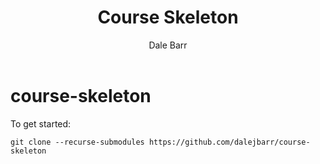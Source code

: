 #+TITLE: Course Skeleton
#+AUTHOR: Dale Barr
#+OPTIONS: toc:nil

* course-skeleton

To get started:

: git clone --recurse-submodules https://github.com/dalejbarr/course-skeleton
